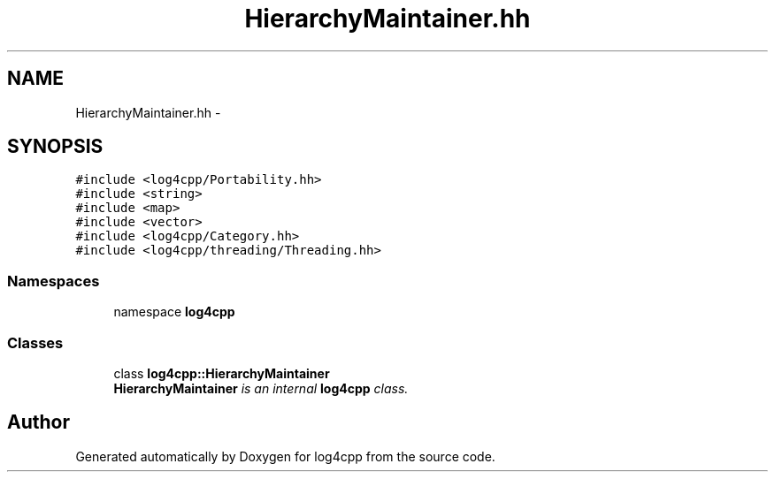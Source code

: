 .TH "HierarchyMaintainer.hh" 3 "3 Oct 2012" "Version 1.0" "log4cpp" \" -*- nroff -*-
.ad l
.nh
.SH NAME
HierarchyMaintainer.hh \- 
.SH SYNOPSIS
.br
.PP
\fC#include <log4cpp/Portability.hh>\fP
.br
\fC#include <string>\fP
.br
\fC#include <map>\fP
.br
\fC#include <vector>\fP
.br
\fC#include <log4cpp/Category.hh>\fP
.br
\fC#include <log4cpp/threading/Threading.hh>\fP
.br

.SS "Namespaces"

.in +1c
.ti -1c
.RI "namespace \fBlog4cpp\fP"
.br
.in -1c
.SS "Classes"

.in +1c
.ti -1c
.RI "class \fBlog4cpp::HierarchyMaintainer\fP"
.br
.RI "\fI\fBHierarchyMaintainer\fP is an internal \fBlog4cpp\fP class. \fP"
.in -1c
.SH "Author"
.PP 
Generated automatically by Doxygen for log4cpp from the source code.
